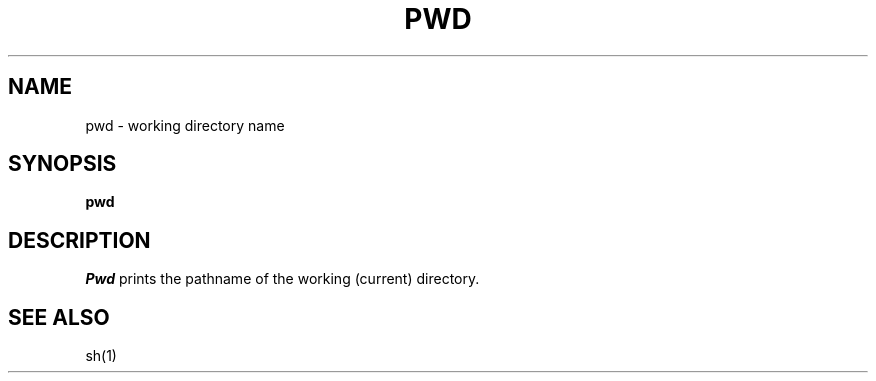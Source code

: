 .\"
.\" Sccsid @(#)pwd.1	1.2 (gritter) 6/29/05
.\" Derived from pwd(1), Unix 7th Edition:
.\" Copyright(C) Caldera International Inc. 2001-2002. All rights reserved.
.\"
.\" Redistribution and use in source and binary forms, with or without
.\" modification, are permitted provided that the following conditions
.\" are met:
.\"   Redistributions of source code and documentation must retain the
.\"    above copyright notice, this list of conditions and the following
.\"    disclaimer.
.\"   Redistributions in binary form must reproduce the above copyright
.\"    notice, this list of conditions and the following disclaimer in the
.\"    documentation and/or other materials provided with the distribution.
.\"   All advertising materials mentioning features or use of this software
.\"    must display the following acknowledgement:
.\"      This product includes software developed or owned by Caldera
.\"      International, Inc.
.\"   Neither the name of Caldera International, Inc. nor the names of
.\"    other contributors may be used to endorse or promote products
.\"    derived from this software without specific prior written permission.
.\"
.\" USE OF THE SOFTWARE PROVIDED FOR UNDER THIS LICENSE BY CALDERA
.\" INTERNATIONAL, INC. AND CONTRIBUTORS ``AS IS'' AND ANY EXPRESS OR
.\" IMPLIED WARRANTIES, INCLUDING, BUT NOT LIMITED TO, THE IMPLIED
.\" WARRANTIES OF MERCHANTABILITY AND FITNESS FOR A PARTICULAR PURPOSE
.\" ARE DISCLAIMED. IN NO EVENT SHALL CALDERA INTERNATIONAL, INC. BE
.\" LIABLE FOR ANY DIRECT, INDIRECT INCIDENTAL, SPECIAL, EXEMPLARY, OR
.\" CONSEQUENTIAL DAMAGES (INCLUDING, BUT NOT LIMITED TO, PROCUREMENT OF
.\" SUBSTITUTE GOODS OR SERVICES; LOSS OF USE, DATA, OR PROFITS; OR
.\" BUSINESS INTERRUPTION) HOWEVER CAUSED AND ON ANY THEORY OF LIABILITY,
.\" WHETHER IN CONTRACT, STRICT LIABILITY, OR TORT (INCLUDING NEGLIGENCE
.\" OR OTHERWISE) ARISING IN ANY WAY OUT OF THE USE OF THIS SOFTWARE,
.\" EVEN IF ADVISED OF THE POSSIBILITY OF SUCH DAMAGE.
.\"
.TH PWD 1 "6/29/05" "" "User Commands"
.SH NAME
pwd \- working directory name
.SH SYNOPSIS
.B pwd
.SH DESCRIPTION
.I Pwd
prints the pathname of the working (current) directory.
.SH "SEE ALSO"
sh(1)
